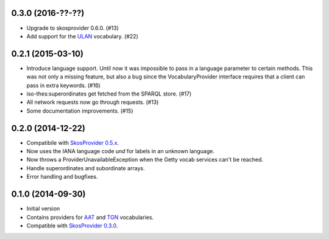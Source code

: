 0.3.0 (2016-??-??)
------------------

- Upgrade to skosprovider 0.6.0. (#13)
- Add support for the `ULAN <http://vocab.getty.edu/ulan>`_ vocabulary. (#22)

0.2.1 (2015-03-10)
------------------

- Introduce language support. Until now it was impossible to pass in a language
  parameter to certain methods. This was not only a missing feature, but also a
  bug since the VocabularyProvider interface requires that a client can pass in 
  extra keywords. (#16)
- iso-thes:superordinates get fetched from the SPARQL store. (#17)
- All network requests now go through requests. (#13)
- Some documentation improvements. (#15)

0.2.0 (2014-12-22)
------------------

- Compatibile with `SkosProvider 0.5.x <http://skosprovider.readthedocs.org/en/0.5.0>`_.
- Now uses the IANA language code `und` for labels in an unknown language.
- Now throws a ProviderUnavailableException when the Getty vocab services can't
  be reached.
- Handle superordinates and subordinate arrays.
- Error handling and bugfixes.

0.1.0 (2014-09-30)
------------------

- Initial version
- Contains providers for `AAT <http://vocab.getty.edu/aat>`_ and 
  `TGN <http://vocab.getty.edu/tgn>`_ vocabularies.
- Compatible with `SkosProvider 0.3.0 <http://skosprovider.readthedocs.org/en/0.3.0>`_.
